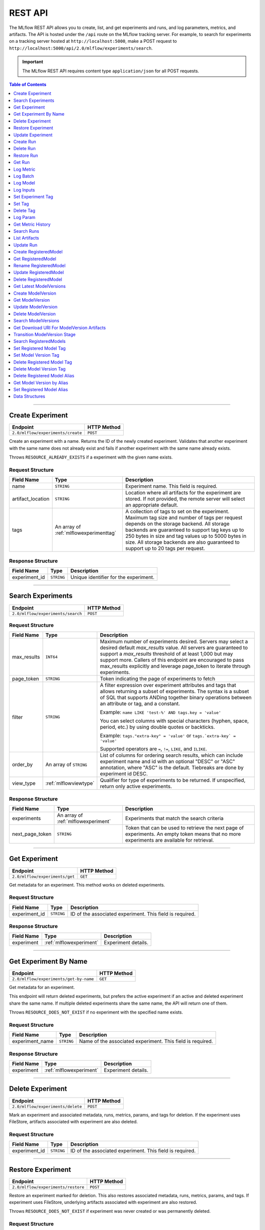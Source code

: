 
.. _rest-api:

========
REST API
========


The MLflow REST API allows you to create, list, and get experiments and runs, and log parameters, metrics, and artifacts.
The API is hosted under the ``/api`` route on the MLflow tracking server. For example, to search for
experiments on a tracking server hosted at ``http://localhost:5000``, make a POST request to
``http://localhost:5000/api/2.0/mlflow/experiments/search``.

.. important::
    The MLflow REST API requires content type ``application/json`` for all POST requests.

.. contents:: Table of Contents
    :local:
    :depth: 1

===========================


.. _mlflowMlflowServicecreateExperiment:

Create Experiment
=================


+-----------------------------------+-------------+
|             Endpoint              | HTTP Method |
+===================================+=============+
| ``2.0/mlflow/experiments/create`` | ``POST``    |
+-----------------------------------+-------------+

Create an experiment with a name. Returns the ID of the newly created experiment.
Validates that another experiment with the same name does not already exist and fails
if another experiment with the same name already exists.


Throws ``RESOURCE_ALREADY_EXISTS`` if a experiment with the given name exists.




.. _mlflowCreateExperiment:

Request Structure
-----------------






+-------------------+----------------------------------------+------------------------------------------------------------------------------------------------+
|    Field Name     |                  Type                  |                                          Description                                           |
+===================+========================================+================================================================================================+
| name              | ``STRING``                             | Experiment name.                                                                               |
|                   |                                        | This field is required.                                                                        |
|                   |                                        |                                                                                                |
+-------------------+----------------------------------------+------------------------------------------------------------------------------------------------+
| artifact_location | ``STRING``                             | Location where all artifacts for the experiment are stored.                                    |
|                   |                                        | If not provided, the remote server will select an appropriate default.                         |
+-------------------+----------------------------------------+------------------------------------------------------------------------------------------------+
| tags              | An array of :ref:`mlflowexperimenttag` | A collection of tags to set on the experiment. Maximum tag size and number of tags per request |
|                   |                                        | depends on the storage backend. All storage backends are guaranteed to support tag keys up     |
|                   |                                        | to 250 bytes in size and tag values up to 5000 bytes in size. All storage backends are also    |
|                   |                                        | guaranteed to support up to 20 tags per request.                                               |
+-------------------+----------------------------------------+------------------------------------------------------------------------------------------------+

.. _mlflowCreateExperimentResponse:

Response Structure
------------------






+---------------+------------+---------------------------------------+
|  Field Name   |    Type    |              Description              |
+===============+============+=======================================+
| experiment_id | ``STRING`` | Unique identifier for the experiment. |
+---------------+------------+---------------------------------------+

===========================



.. _mlflowMlflowServicesearchExperiments:

Search Experiments
==================


+-----------------------------------+-------------+
|             Endpoint              | HTTP Method |
+===================================+=============+
| ``2.0/mlflow/experiments/search`` | ``POST``    |
+-----------------------------------+-------------+






.. _mlflowSearchExperiments:

Request Structure
-----------------






+-------------+------------------------+--------------------------------------------------------------------------------------------+
| Field Name  |          Type          |                                        Description                                         |
+=============+========================+============================================================================================+
| max_results | ``INT64``              | Maximum number of experiments desired.                                                     |
|             |                        | Servers may select a desired default `max_results` value. All servers are                  |
|             |                        | guaranteed to support a `max_results` threshold of at least 1,000 but may                  |
|             |                        | support more. Callers of this endpoint are encouraged to pass max_results                  |
|             |                        | explicitly and leverage page_token to iterate through experiments.                         |
+-------------+------------------------+--------------------------------------------------------------------------------------------+
| page_token  | ``STRING``             | Token indicating the page of experiments to fetch                                          |
+-------------+------------------------+--------------------------------------------------------------------------------------------+
| filter      | ``STRING``             | A filter expression over experiment attributes and tags that allows returning a subset of  |
|             |                        | experiments. The syntax is a subset of SQL that supports ANDing together binary operations |
|             |                        | between an attribute or tag, and a constant.                                               |
|             |                        |                                                                                            |
|             |                        | Example: ``name LIKE 'test-%' AND tags.key = 'value'``                                     |
|             |                        |                                                                                            |
|             |                        | You can select columns with special characters (hyphen, space, period, etc.) by using      |
|             |                        | double quotes or backticks.                                                                |
|             |                        |                                                                                            |
|             |                        | Example: ``tags."extra-key" = 'value'`` or ``tags.`extra-key` = 'value'``                  |
|             |                        |                                                                                            |
|             |                        | Supported operators are ``=``, ``!=``, ``LIKE``, and ``ILIKE``.                            |
+-------------+------------------------+--------------------------------------------------------------------------------------------+
| order_by    | An array of ``STRING`` | List of columns for ordering search results, which can include experiment name and id      |
|             |                        | with an optional "DESC" or "ASC" annotation, where "ASC" is the default.                   |
|             |                        | Tiebreaks are done by experiment id DESC.                                                  |
+-------------+------------------------+--------------------------------------------------------------------------------------------+
| view_type   | :ref:`mlflowviewtype`  | Qualifier for type of experiments to be returned.                                          |
|             |                        | If unspecified, return only active experiments.                                            |
+-------------+------------------------+--------------------------------------------------------------------------------------------+

.. _mlflowSearchExperimentsResponse:

Response Structure
------------------






+-----------------+-------------------------------------+----------------------------------------------------------------------------+
|   Field Name    |                Type                 |                                Description                                 |
+=================+=====================================+============================================================================+
| experiments     | An array of :ref:`mlflowexperiment` | Experiments that match the search criteria                                 |
+-----------------+-------------------------------------+----------------------------------------------------------------------------+
| next_page_token | ``STRING``                          | Token that can be used to retrieve the next page of experiments.           |
|                 |                                     | An empty token means that no more experiments are available for retrieval. |
+-----------------+-------------------------------------+----------------------------------------------------------------------------+

===========================



.. _mlflowMlflowServicegetExperiment:

Get Experiment
==============


+--------------------------------+-------------+
|            Endpoint            | HTTP Method |
+================================+=============+
| ``2.0/mlflow/experiments/get`` | ``GET``     |
+--------------------------------+-------------+

Get metadata for an experiment. This method works on deleted experiments.




.. _mlflowGetExperiment:

Request Structure
-----------------






+---------------+------------+----------------------------------+
|  Field Name   |    Type    |           Description            |
+===============+============+==================================+
| experiment_id | ``STRING`` | ID of the associated experiment. |
|               |            | This field is required.          |
|               |            |                                  |
+---------------+------------+----------------------------------+

.. _mlflowGetExperimentResponse:

Response Structure
------------------






+------------+-------------------------+---------------------+
| Field Name |          Type           |     Description     |
+============+=========================+=====================+
| experiment | :ref:`mlflowexperiment` | Experiment details. |
+------------+-------------------------+---------------------+

===========================



.. _mlflowMlflowServicegetExperimentByName:

Get Experiment By Name
======================


+----------------------------------------+-------------+
|                Endpoint                | HTTP Method |
+========================================+=============+
| ``2.0/mlflow/experiments/get-by-name`` | ``GET``     |
+----------------------------------------+-------------+

Get metadata for an experiment.

This endpoint will return deleted experiments, but prefers the active experiment
if an active and deleted experiment share the same name. If multiple deleted
experiments share the same name, the API will return one of them.

Throws ``RESOURCE_DOES_NOT_EXIST`` if no experiment with the specified name exists.




.. _mlflowGetExperimentByName:

Request Structure
-----------------






+-----------------+------------+------------------------------------+
|   Field Name    |    Type    |            Description             |
+=================+============+====================================+
| experiment_name | ``STRING`` | Name of the associated experiment. |
|                 |            | This field is required.            |
|                 |            |                                    |
+-----------------+------------+------------------------------------+

.. _mlflowGetExperimentByNameResponse:

Response Structure
------------------






+------------+-------------------------+---------------------+
| Field Name |          Type           |     Description     |
+============+=========================+=====================+
| experiment | :ref:`mlflowexperiment` | Experiment details. |
+------------+-------------------------+---------------------+

===========================



.. _mlflowMlflowServicedeleteExperiment:

Delete Experiment
=================


+-----------------------------------+-------------+
|             Endpoint              | HTTP Method |
+===================================+=============+
| ``2.0/mlflow/experiments/delete`` | ``POST``    |
+-----------------------------------+-------------+

Mark an experiment and associated metadata, runs, metrics, params, and tags for deletion.
If the experiment uses FileStore, artifacts associated with experiment are also deleted.




.. _mlflowDeleteExperiment:

Request Structure
-----------------






+---------------+------------+----------------------------------+
|  Field Name   |    Type    |           Description            |
+===============+============+==================================+
| experiment_id | ``STRING`` | ID of the associated experiment. |
|               |            | This field is required.          |
|               |            |                                  |
+---------------+------------+----------------------------------+

===========================



.. _mlflowMlflowServicerestoreExperiment:

Restore Experiment
==================


+------------------------------------+-------------+
|              Endpoint              | HTTP Method |
+====================================+=============+
| ``2.0/mlflow/experiments/restore`` | ``POST``    |
+------------------------------------+-------------+

Restore an experiment marked for deletion. This also restores
associated metadata, runs, metrics, params, and tags. If experiment uses FileStore, underlying
artifacts associated with experiment are also restored.

Throws ``RESOURCE_DOES_NOT_EXIST`` if experiment was never created or was permanently deleted.




.. _mlflowRestoreExperiment:

Request Structure
-----------------






+---------------+------------+----------------------------------+
|  Field Name   |    Type    |           Description            |
+===============+============+==================================+
| experiment_id | ``STRING`` | ID of the associated experiment. |
|               |            | This field is required.          |
|               |            |                                  |
+---------------+------------+----------------------------------+

===========================



.. _mlflowMlflowServiceupdateExperiment:

Update Experiment
=================


+-----------------------------------+-------------+
|             Endpoint              | HTTP Method |
+===================================+=============+
| ``2.0/mlflow/experiments/update`` | ``POST``    |
+-----------------------------------+-------------+

Update experiment metadata.




.. _mlflowUpdateExperiment:

Request Structure
-----------------






+---------------+------------+---------------------------------------------------------------------------------------------+
|  Field Name   |    Type    |                                         Description                                         |
+===============+============+=============================================================================================+
| experiment_id | ``STRING`` | ID of the associated experiment.                                                            |
|               |            | This field is required.                                                                     |
|               |            |                                                                                             |
+---------------+------------+---------------------------------------------------------------------------------------------+
| new_name      | ``STRING`` | If provided, the experiment's name is changed to the new name. The new name must be unique. |
+---------------+------------+---------------------------------------------------------------------------------------------+

===========================



.. _mlflowMlflowServicecreateRun:

Create Run
==========


+----------------------------+-------------+
|          Endpoint          | HTTP Method |
+============================+=============+
| ``2.0/mlflow/runs/create`` | ``POST``    |
+----------------------------+-------------+

Create a new run within an experiment. A run is usually a single execution of a
machine learning or data ETL pipeline. MLflow uses runs to track :ref:`mlflowParam`,
:ref:`mlflowMetric`, and :ref:`mlflowRunTag` associated with a single execution.




.. _mlflowCreateRun:

Request Structure
-----------------






+---------------+---------------------------------+----------------------------------------------------------------------------+
|  Field Name   |              Type               |                                Description                                 |
+===============+=================================+============================================================================+
| experiment_id | ``STRING``                      | ID of the associated experiment.                                           |
+---------------+---------------------------------+----------------------------------------------------------------------------+
| user_id       | ``STRING``                      | ID of the user executing the run.                                          |
|               |                                 | This field is deprecated as of MLflow 1.0, and will be removed in a future |
|               |                                 | MLflow release. Use 'mlflow.user' tag instead.                             |
+---------------+---------------------------------+----------------------------------------------------------------------------+
| run_name      | ``STRING``                      | Name of the run.                                                           |
+---------------+---------------------------------+----------------------------------------------------------------------------+
| start_time    | ``INT64``                       | Unix timestamp in milliseconds of when the run started.                    |
+---------------+---------------------------------+----------------------------------------------------------------------------+
| tags          | An array of :ref:`mlflowruntag` | Additional metadata for run.                                               |
+---------------+---------------------------------+----------------------------------------------------------------------------+

.. _mlflowCreateRunResponse:

Response Structure
------------------






+------------+------------------+------------------------+
| Field Name |       Type       |      Description       |
+============+==================+========================+
| run        | :ref:`mlflowrun` | The newly created run. |
+------------+------------------+------------------------+

===========================



.. _mlflowMlflowServicedeleteRun:

Delete Run
==========


+----------------------------+-------------+
|          Endpoint          | HTTP Method |
+============================+=============+
| ``2.0/mlflow/runs/delete`` | ``POST``    |
+----------------------------+-------------+

Mark a run for deletion.




.. _mlflowDeleteRun:

Request Structure
-----------------






+------------+------------+--------------------------+
| Field Name |    Type    |       Description        |
+============+============+==========================+
| run_id     | ``STRING`` | ID of the run to delete. |
|            |            | This field is required.  |
|            |            |                          |
+------------+------------+--------------------------+

===========================



.. _mlflowMlflowServicerestoreRun:

Restore Run
===========


+-----------------------------+-------------+
|          Endpoint           | HTTP Method |
+=============================+=============+
| ``2.0/mlflow/runs/restore`` | ``POST``    |
+-----------------------------+-------------+

Restore a deleted run.




.. _mlflowRestoreRun:

Request Structure
-----------------






+------------+------------+---------------------------+
| Field Name |    Type    |        Description        |
+============+============+===========================+
| run_id     | ``STRING`` | ID of the run to restore. |
|            |            | This field is required.   |
|            |            |                           |
+------------+------------+---------------------------+

===========================



.. _mlflowMlflowServicegetRun:

Get Run
=======


+-------------------------+-------------+
|        Endpoint         | HTTP Method |
+=========================+=============+
| ``2.0/mlflow/runs/get`` | ``GET``     |
+-------------------------+-------------+

Get metadata, metrics, params, and tags for a run. In the case where multiple metrics
with the same key are logged for a run, return only the value with the latest timestamp.
If there are multiple values with the latest timestamp, return the maximum of these values.




.. _mlflowGetRun:

Request Structure
-----------------






+------------+------------+--------------------------------------------------------------------------+
| Field Name |    Type    |                               Description                                |
+============+============+==========================================================================+
| run_id     | ``STRING`` | ID of the run to fetch. Must be provided.                                |
+------------+------------+--------------------------------------------------------------------------+
| run_uuid   | ``STRING`` | [Deprecated, use run_id instead] ID of the run to fetch. This field will |
|            |            | be removed in a future MLflow version.                                   |
+------------+------------+--------------------------------------------------------------------------+

.. _mlflowGetRunResponse:

Response Structure
------------------






+------------+------------------+----------------------------------------------------------------------------+
| Field Name |       Type       |                                Description                                 |
+============+==================+============================================================================+
| run        | :ref:`mlflowrun` | Run metadata (name, start time, etc) and data (metrics, params, and tags). |
+------------+------------------+----------------------------------------------------------------------------+

===========================



.. _mlflowMlflowServicelogMetric:

Log Metric
==========


+--------------------------------+-------------+
|            Endpoint            | HTTP Method |
+================================+=============+
| ``2.0/mlflow/runs/log-metric`` | ``POST``    |
+--------------------------------+-------------+

Log a metric for a run. A metric is a key-value pair (string key, float value) with an
associated timestamp. Examples include the various metrics that represent ML model accuracy.
A metric can be logged multiple times.




.. _mlflowLogMetric:

Request Structure
-----------------






+------------+------------+-----------------------------------------------------------------------------------------------+
| Field Name |    Type    |                                          Description                                          |
+============+============+===============================================================================================+
| run_id     | ``STRING`` | ID of the run under which to log the metric. Must be provided.                                |
+------------+------------+-----------------------------------------------------------------------------------------------+
| run_uuid   | ``STRING`` | [Deprecated, use run_id instead] ID of the run under which to log the metric. This field will |
|            |            | be removed in a future MLflow version.                                                        |
+------------+------------+-----------------------------------------------------------------------------------------------+
| key        | ``STRING`` | Name of the metric.                                                                           |
|            |            | This field is required.                                                                       |
|            |            |                                                                                               |
+------------+------------+-----------------------------------------------------------------------------------------------+
| value      | ``DOUBLE`` | Double value of the metric being logged.                                                      |
|            |            | This field is required.                                                                       |
|            |            |                                                                                               |
+------------+------------+-----------------------------------------------------------------------------------------------+
| timestamp  | ``INT64``  | Unix timestamp in milliseconds at the time metric was logged.                                 |
|            |            | This field is required.                                                                       |
|            |            |                                                                                               |
+------------+------------+-----------------------------------------------------------------------------------------------+
| step       | ``INT64``  | Step at which to log the metric                                                               |
+------------+------------+-----------------------------------------------------------------------------------------------+

===========================



.. _mlflowMlflowServicelogBatch:

Log Batch
=========


+-------------------------------+-------------+
|           Endpoint            | HTTP Method |
+===============================+=============+
| ``2.0/mlflow/runs/log-batch`` | ``POST``    |
+-------------------------------+-------------+

Log a batch of metrics, params, and tags for a run.
If any data failed to be persisted, the server will respond with an error (non-200 status code).
In case of error (due to internal server error or an invalid request), partial data may
be written.

You can write metrics, params, and tags in interleaving fashion, but within a given entity
type are guaranteed to follow the order specified in the request body. That is, for an API
request like

.. code-block:: json

  {
     "run_id": "2a14ed5c6a87499199e0106c3501eab8",
     "metrics": [
       {"key": "mae", "value": 2.5, "timestamp": 1552550804},
       {"key": "rmse", "value": 2.7, "timestamp": 1552550804},
     ],
     "params": [
       {"key": "model_class", "value": "LogisticRegression"},
     ]
  }

the server is guaranteed to write metric "rmse" after "mae", though it may write param
"model_class" before both metrics, after "mae", or after both metrics.

The overwrite behavior for metrics, params, and tags is as follows:

- Metrics: metric values are never overwritten. Logging a metric (key, value, timestamp) appends to the set of values for the metric with the provided key.

- Tags: tag values can be overwritten by successive writes to the same tag key. That is, if multiple tag values with the same key are provided in the same API request, the last-provided tag value is written. Logging the same tag (key, value) is permitted - that is, logging a tag is idempotent.

- Params: once written, param values cannot be changed (attempting to overwrite a param value will result in an error). However, logging the same param (key, value) is permitted - that is, logging a param is idempotent.

Request Limits
--------------
A single JSON-serialized API request may be up to 1 MB in size and contain:

- No more than 1000 metrics, params, and tags in total
- Up to 1000 metrics
- Up to 100 params
- Up to 100 tags

For example, a valid request might contain 900 metrics, 50 params, and 50 tags, but logging
900 metrics, 50 params, and 51 tags is invalid. The following limits also apply
to metric, param, and tag keys and values:

- Metric, param, and tag keys can be up to 250 characters in length
- Param and tag values can be up to 250 characters in length




.. _mlflowLogBatch:

Request Structure
-----------------






+------------+---------------------------------+---------------------------------------------------------------------------------+
| Field Name |              Type               |                                   Description                                   |
+============+=================================+=================================================================================+
| run_id     | ``STRING``                      | ID of the run to log under                                                      |
+------------+---------------------------------+---------------------------------------------------------------------------------+
| metrics    | An array of :ref:`mlflowmetric` | Metrics to log. A single request can contain up to 1000 metrics, and up to 1000 |
|            |                                 | metrics, params, and tags in total.                                             |
+------------+---------------------------------+---------------------------------------------------------------------------------+
| params     | An array of :ref:`mlflowparam`  | Params to log. A single request can contain up to 100 params, and up to 1000    |
|            |                                 | metrics, params, and tags in total.                                             |
+------------+---------------------------------+---------------------------------------------------------------------------------+
| tags       | An array of :ref:`mlflowruntag` | Tags to log. A single request can contain up to 100 tags, and up to 1000        |
|            |                                 | metrics, params, and tags in total.                                             |
+------------+---------------------------------+---------------------------------------------------------------------------------+

===========================



.. _mlflowMlflowServicelogModel:

Log Model
=========


+-------------------------------+-------------+
|           Endpoint            | HTTP Method |
+===============================+=============+
| ``2.0/mlflow/runs/log-model`` | ``POST``    |
+-------------------------------+-------------+

.. note::
    Experimental: This API may change or be removed in a future release without warning.




.. _mlflowLogModel:

Request Structure
-----------------






+------------+------------+------------------------------+
| Field Name |    Type    |         Description          |
+============+============+==============================+
| run_id     | ``STRING`` | ID of the run to log under   |
+------------+------------+------------------------------+
| model_json | ``STRING`` | MLmodel file in json format. |
+------------+------------+------------------------------+

===========================



.. _mlflowMlflowServicelogInputs:

Log Inputs
==========


+--------------------------------+-------------+
|            Endpoint            | HTTP Method |
+================================+=============+
| ``2.0/mlflow/runs/log-inputs`` | ``POST``    |
+--------------------------------+-------------+

.. note::
    Experimental: This API may change or be removed in a future release without warning.




.. _mlflowLogInputs:

Request Structure
-----------------



.. note::
    Experimental: This API may change or be removed in a future release without warning.


+------------+---------------------------------------+----------------------------+
| Field Name |                 Type                  |        Description         |
+============+=======================================+============================+
| run_id     | ``STRING``                            | ID of the run to log under |
|            |                                       | This field is required.    |
|            |                                       |                            |
+------------+---------------------------------------+----------------------------+
| datasets   | An array of :ref:`mlflowdatasetinput` | Dataset inputs             |
+------------+---------------------------------------+----------------------------+

===========================



.. _mlflowMlflowServicesetExperimentTag:

Set Experiment Tag
==================


+-----------------------------------------------+-------------+
|                   Endpoint                    | HTTP Method |
+===============================================+=============+
| ``2.0/mlflow/experiments/set-experiment-tag`` | ``POST``    |
+-----------------------------------------------+-------------+

Set a tag on an experiment. Experiment tags are metadata that can be updated.




.. _mlflowSetExperimentTag:

Request Structure
-----------------






+---------------+------------+-------------------------------------------------------------------------------------+
|  Field Name   |    Type    |                                     Description                                     |
+===============+============+=====================================================================================+
| experiment_id | ``STRING`` | ID of the experiment under which to log the tag. Must be provided.                  |
|               |            | This field is required.                                                             |
|               |            |                                                                                     |
+---------------+------------+-------------------------------------------------------------------------------------+
| key           | ``STRING`` | Name of the tag. Maximum size depends on storage backend.                           |
|               |            | All storage backends are guaranteed to support key values up to 250 bytes in size.  |
|               |            | This field is required.                                                             |
|               |            |                                                                                     |
+---------------+------------+-------------------------------------------------------------------------------------+
| value         | ``STRING`` | String value of the tag being logged. Maximum size depends on storage backend.      |
|               |            | All storage backends are guaranteed to support key values up to 5000 bytes in size. |
|               |            | This field is required.                                                             |
|               |            |                                                                                     |
+---------------+------------+-------------------------------------------------------------------------------------+

===========================



.. _mlflowMlflowServicesetTag:

Set Tag
=======


+-----------------------------+-------------+
|          Endpoint           | HTTP Method |
+=============================+=============+
| ``2.0/mlflow/runs/set-tag`` | ``POST``    |
+-----------------------------+-------------+

Set a tag on a run. Tags are run metadata that can be updated during a run and after
a run completes.




.. _mlflowSetTag:

Request Structure
-----------------






+------------+------------+--------------------------------------------------------------------------------------------+
| Field Name |    Type    |                                        Description                                         |
+============+============+============================================================================================+
| run_id     | ``STRING`` | ID of the run under which to log the tag. Must be provided.                                |
+------------+------------+--------------------------------------------------------------------------------------------+
| run_uuid   | ``STRING`` | [Deprecated, use run_id instead] ID of the run under which to log the tag. This field will |
|            |            | be removed in a future MLflow version.                                                     |
+------------+------------+--------------------------------------------------------------------------------------------+
| key        | ``STRING`` | Name of the tag. Maximum size depends on storage backend.                                  |
|            |            | All storage backends are guaranteed to support key values up to 250 bytes in size.         |
|            |            | This field is required.                                                                    |
|            |            |                                                                                            |
+------------+------------+--------------------------------------------------------------------------------------------+
| value      | ``STRING`` | String value of the tag being logged. Maximum size depends on storage backend.             |
|            |            | All storage backends are guaranteed to support key values up to 5000 bytes in size.        |
|            |            | This field is required.                                                                    |
|            |            |                                                                                            |
+------------+------------+--------------------------------------------------------------------------------------------+

===========================



.. _mlflowMlflowServicedeleteTag:

Delete Tag
==========


+--------------------------------+-------------+
|            Endpoint            | HTTP Method |
+================================+=============+
| ``2.0/mlflow/runs/delete-tag`` | ``POST``    |
+--------------------------------+-------------+

Delete a tag on a run. Tags are run metadata that can be updated during a run and after
a run completes.




.. _mlflowDeleteTag:

Request Structure
-----------------






+------------+------------+----------------------------------------------------------------+
| Field Name |    Type    |                          Description                           |
+============+============+================================================================+
| run_id     | ``STRING`` | ID of the run that the tag was logged under. Must be provided. |
|            |            | This field is required.                                        |
|            |            |                                                                |
+------------+------------+----------------------------------------------------------------+
| key        | ``STRING`` | Name of the tag. Maximum size is 255 bytes. Must be provided.  |
|            |            | This field is required.                                        |
|            |            |                                                                |
+------------+------------+----------------------------------------------------------------+

===========================



.. _mlflowMlflowServicelogParam:

Log Param
=========


+-----------------------------------+-------------+
|             Endpoint              | HTTP Method |
+===================================+=============+
| ``2.0/mlflow/runs/log-parameter`` | ``POST``    |
+-----------------------------------+-------------+

Log a param used for a run. A param is a key-value pair (string key,
string value). Examples include hyperparameters used for ML model training and
constant dates and values used in an ETL pipeline. A param can be logged only once for a run.




.. _mlflowLogParam:

Request Structure
-----------------






+------------+------------+----------------------------------------------------------------------------------------------+
| Field Name |    Type    |                                         Description                                          |
+============+============+==============================================================================================+
| run_id     | ``STRING`` | ID of the run under which to log the param. Must be provided.                                |
+------------+------------+----------------------------------------------------------------------------------------------+
| run_uuid   | ``STRING`` | [Deprecated, use run_id instead] ID of the run under which to log the param. This field will |
|            |            | be removed in a future MLflow version.                                                       |
+------------+------------+----------------------------------------------------------------------------------------------+
| key        | ``STRING`` | Name of the param. Maximum size is 255 bytes.                                                |
|            |            | This field is required.                                                                      |
|            |            |                                                                                              |
+------------+------------+----------------------------------------------------------------------------------------------+
| value      | ``STRING`` | String value of the param being logged. Maximum size is 500 bytes.                           |
|            |            | This field is required.                                                                      |
|            |            |                                                                                              |
+------------+------------+----------------------------------------------------------------------------------------------+

===========================



.. _mlflowMlflowServicegetMetricHistory:

Get Metric History
==================


+------------------------------------+-------------+
|              Endpoint              | HTTP Method |
+====================================+=============+
| ``2.0/mlflow/metrics/get-history`` | ``GET``     |
+------------------------------------+-------------+

Get a list of all values for the specified metric for a given run.




.. _mlflowGetMetricHistory:

Request Structure
-----------------






+-------------+------------+------------------------------------------------------------------------------------------------+
| Field Name  |    Type    |                                          Description                                           |
+=============+============+================================================================================================+
| run_id      | ``STRING`` | ID of the run from which to fetch metric values. Must be provided.                             |
+-------------+------------+------------------------------------------------------------------------------------------------+
| run_uuid    | ``STRING`` | [Deprecated, use run_id instead] ID of the run from which to fetch metric values. This field   |
|             |            | will be removed in a future MLflow version.                                                    |
+-------------+------------+------------------------------------------------------------------------------------------------+
| metric_key  | ``STRING`` | Name of the metric.                                                                            |
|             |            | This field is required.                                                                        |
|             |            |                                                                                                |
+-------------+------------+------------------------------------------------------------------------------------------------+
| page_token  | ``STRING`` | Token indicating the page of metric history to fetch                                           |
+-------------+------------+------------------------------------------------------------------------------------------------+
| max_results | ``INT32``  | Maximum number of logged instances of a metric for a run to return per call.                   |
|             |            | Backend servers may restrict the value of `max_results` depending on performance requirements. |
|             |            | Requests that do not specify this value will behave as non-paginated queries where all         |
|             |            | metric history values for a given metric within a run are returned in a single response.       |
+-------------+------------+------------------------------------------------------------------------------------------------+

.. _mlflowGetMetricHistoryResponse:

Response Structure
------------------






+-----------------+---------------------------------+-------------------------------------------------------------------------------------+
|   Field Name    |              Type               |                                     Description                                     |
+=================+=================================+=====================================================================================+
| metrics         | An array of :ref:`mlflowmetric` | All logged values for this metric.                                                  |
+-----------------+---------------------------------+-------------------------------------------------------------------------------------+
| next_page_token | ``STRING``                      | Token that can be used to issue a query for the next page of metric history values. |
|                 |                                 | A missing token indicates that no additional metrics are available to fetch.        |
+-----------------+---------------------------------+-------------------------------------------------------------------------------------+

===========================



.. _mlflowMlflowServicesearchRuns:

Search Runs
===========


+----------------------------+-------------+
|          Endpoint          | HTTP Method |
+============================+=============+
| ``2.0/mlflow/runs/search`` | ``POST``    |
+----------------------------+-------------+

Search for runs that satisfy expressions. Search expressions can use :ref:`mlflowMetric` and
:ref:`mlflowParam` keys.




.. _mlflowSearchRuns:

Request Structure
-----------------






+----------------+------------------------+------------------------------------------------------------------------------------------------------+
|   Field Name   |          Type          |                                             Description                                              |
+================+========================+======================================================================================================+
| experiment_ids | An array of ``STRING`` | List of experiment IDs to search over.                                                               |
+----------------+------------------------+------------------------------------------------------------------------------------------------------+
| filter         | ``STRING``             | A filter expression over params, metrics, and tags, that allows returning a subset of                |
|                |                        | runs. The syntax is a subset of SQL that supports ANDing together binary operations                  |
|                |                        | between a param, metric, or tag and a constant.                                                      |
|                |                        |                                                                                                      |
|                |                        | Example: ``metrics.rmse < 1 and params.model_class = 'LogisticRegression'``                          |
|                |                        |                                                                                                      |
|                |                        | You can select columns with special characters (hyphen, space, period, etc.) by using double quotes: |
|                |                        | ``metrics."model class" = 'LinearRegression' and tags."user-name" = 'Tomas'``                        |
|                |                        |                                                                                                      |
|                |                        | Supported operators are ``=``, ``!=``, ``>``, ``>=``, ``<``, and ``<=``.                             |
+----------------+------------------------+------------------------------------------------------------------------------------------------------+
| run_view_type  | :ref:`mlflowviewtype`  | Whether to display only active, only deleted, or all runs.                                           |
|                |                        | Defaults to only active runs.                                                                        |
+----------------+------------------------+------------------------------------------------------------------------------------------------------+
| max_results    | ``INT32``              | Maximum number of runs desired. If unspecified, defaults to 1000.                                    |
|                |                        | All servers are guaranteed to support a `max_results` threshold of at least 50,000                   |
|                |                        | but may support more. Callers of this endpoint are encouraged to pass max_results                    |
|                |                        | explicitly and leverage page_token to iterate through experiments.                                   |
+----------------+------------------------+------------------------------------------------------------------------------------------------------+
| order_by       | An array of ``STRING`` | List of columns to be ordered by, including attributes, params, metrics, and tags with an            |
|                |                        | optional "DESC" or "ASC" annotation, where "ASC" is the default.                                     |
|                |                        | Example: ["params.input DESC", "metrics.alpha ASC", "metrics.rmse"]                                  |
|                |                        | Tiebreaks are done by start_time DESC followed by run_id for runs with the same start time           |
|                |                        | (and this is the default ordering criterion if order_by is not provided).                            |
+----------------+------------------------+------------------------------------------------------------------------------------------------------+
| page_token     | ``STRING``             |                                                                                                      |
+----------------+------------------------+------------------------------------------------------------------------------------------------------+

.. _mlflowSearchRunsResponse:

Response Structure
------------------






+-----------------+------------------------------+--------------------------------------+
|   Field Name    |             Type             |             Description              |
+=================+==============================+======================================+
| runs            | An array of :ref:`mlflowrun` | Runs that match the search criteria. |
+-----------------+------------------------------+--------------------------------------+
| next_page_token | ``STRING``                   |                                      |
+-----------------+------------------------------+--------------------------------------+

===========================



.. _mlflowMlflowServicelistArtifacts:

List Artifacts
==============


+-------------------------------+-------------+
|           Endpoint            | HTTP Method |
+===============================+=============+
| ``2.0/mlflow/artifacts/list`` | ``GET``     |
+-------------------------------+-------------+

List artifacts for a run. Takes an optional ``artifact_path`` prefix which if specified,
the response contains only artifacts with the specified prefix.




.. _mlflowListArtifacts:

Request Structure
-----------------






+------------+------------+-----------------------------------------------------------------------------------------+
| Field Name |    Type    |                                       Description                                       |
+============+============+=========================================================================================+
| run_id     | ``STRING`` | ID of the run whose artifacts to list. Must be provided.                                |
+------------+------------+-----------------------------------------------------------------------------------------+
| run_uuid   | ``STRING`` | [Deprecated, use run_id instead] ID of the run whose artifacts to list. This field will |
|            |            | be removed in a future MLflow version.                                                  |
+------------+------------+-----------------------------------------------------------------------------------------+
| path       | ``STRING`` | Filter artifacts matching this path (a relative path from the root artifact directory). |
+------------+------------+-----------------------------------------------------------------------------------------+
| page_token | ``STRING`` | Token indicating the page of artifact results to fetch                                  |
+------------+------------+-----------------------------------------------------------------------------------------+

.. _mlflowListArtifactsResponse:

Response Structure
------------------






+-----------------+-----------------------------------+----------------------------------------------------------------------+
|   Field Name    |               Type                |                             Description                              |
+=================+===================================+======================================================================+
| root_uri        | ``STRING``                        | Root artifact directory for the run.                                 |
+-----------------+-----------------------------------+----------------------------------------------------------------------+
| files           | An array of :ref:`mlflowfileinfo` | File location and metadata for artifacts.                            |
+-----------------+-----------------------------------+----------------------------------------------------------------------+
| next_page_token | ``STRING``                        | Token that can be used to retrieve the next page of artifact results |
+-----------------+-----------------------------------+----------------------------------------------------------------------+

===========================



.. _mlflowMlflowServiceupdateRun:

Update Run
==========


+----------------------------+-------------+
|          Endpoint          | HTTP Method |
+============================+=============+
| ``2.0/mlflow/runs/update`` | ``POST``    |
+----------------------------+-------------+

Update run metadata.




.. _mlflowUpdateRun:

Request Structure
-----------------






+------------+------------------------+----------------------------------------------------------------------------+
| Field Name |          Type          |                                Description                                 |
+============+========================+============================================================================+
| run_id     | ``STRING``             | ID of the run to update. Must be provided.                                 |
+------------+------------------------+----------------------------------------------------------------------------+
| run_uuid   | ``STRING``             | [Deprecated, use run_id instead] ID of the run to update.. This field will |
|            |                        | be removed in a future MLflow version.                                     |
+------------+------------------------+----------------------------------------------------------------------------+
| status     | :ref:`mlflowrunstatus` | Updated status of the run.                                                 |
+------------+------------------------+----------------------------------------------------------------------------+
| end_time   | ``INT64``              | Unix timestamp in milliseconds of when the run ended.                      |
+------------+------------------------+----------------------------------------------------------------------------+
| run_name   | ``STRING``             | Updated name of the run.                                                   |
+------------+------------------------+----------------------------------------------------------------------------+

.. _mlflowUpdateRunResponse:

Response Structure
------------------






+------------+----------------------+------------------------------+
| Field Name |         Type         |         Description          |
+============+======================+==============================+
| run_info   | :ref:`mlflowruninfo` | Updated metadata of the run. |
+------------+----------------------+------------------------------+

===========================



.. _mlflowModelRegistryServicecreateRegisteredModel:

Create RegisteredModel
======================


+-----------------------------------------+-------------+
|                Endpoint                 | HTTP Method |
+=========================================+=============+
| ``2.0/mlflow/registered-models/create`` | ``POST``    |
+-----------------------------------------+-------------+

Throws ``RESOURCE_ALREADY_EXISTS`` if a registered model with the given name exists.




.. _mlflowCreateRegisteredModel:

Request Structure
-----------------






+-------------+---------------------------------------------+--------------------------------------------+
| Field Name  |                    Type                     |                Description                 |
+=============+=============================================+============================================+
| name        | ``STRING``                                  | Register models under this name            |
|             |                                             | This field is required.                    |
|             |                                             |                                            |
+-------------+---------------------------------------------+--------------------------------------------+
| tags        | An array of :ref:`mlflowregisteredmodeltag` | Additional metadata for registered model.  |
+-------------+---------------------------------------------+--------------------------------------------+
| description | ``STRING``                                  | Optional description for registered model. |
+-------------+---------------------------------------------+--------------------------------------------+

.. _mlflowCreateRegisteredModelResponse:

Response Structure
------------------






+------------------+------------------------------+-------------+
|    Field Name    |             Type             | Description |
+==================+==============================+=============+
| registered_model | :ref:`mlflowregisteredmodel` |             |
+------------------+------------------------------+-------------+

===========================



.. _mlflowModelRegistryServicegetRegisteredModel:

Get RegisteredModel
===================


+--------------------------------------+-------------+
|               Endpoint               | HTTP Method |
+======================================+=============+
| ``2.0/mlflow/registered-models/get`` | ``GET``     |
+--------------------------------------+-------------+






.. _mlflowGetRegisteredModel:

Request Structure
-----------------






+------------+------------+------------------------------------------+
| Field Name |    Type    |               Description                |
+============+============+==========================================+
| name       | ``STRING`` | Registered model unique name identifier. |
|            |            | This field is required.                  |
|            |            |                                          |
+------------+------------+------------------------------------------+

.. _mlflowGetRegisteredModelResponse:

Response Structure
------------------






+------------------+------------------------------+-------------+
|    Field Name    |             Type             | Description |
+==================+==============================+=============+
| registered_model | :ref:`mlflowregisteredmodel` |             |
+------------------+------------------------------+-------------+

===========================



.. _mlflowModelRegistryServicerenameRegisteredModel:

Rename RegisteredModel
======================


+-----------------------------------------+-------------+
|                Endpoint                 | HTTP Method |
+=========================================+=============+
| ``2.0/mlflow/registered-models/rename`` | ``POST``    |
+-----------------------------------------+-------------+






.. _mlflowRenameRegisteredModel:

Request Structure
-----------------






+------------+------------+--------------------------------------------------------------+
| Field Name |    Type    |                         Description                          |
+============+============+==============================================================+
| name       | ``STRING`` | Registered model unique name identifier.                     |
|            |            | This field is required.                                      |
|            |            |                                                              |
+------------+------------+--------------------------------------------------------------+
| new_name   | ``STRING`` | If provided, updates the name for this ``registered_model``. |
+------------+------------+--------------------------------------------------------------+

.. _mlflowRenameRegisteredModelResponse:

Response Structure
------------------






+------------------+------------------------------+-------------+
|    Field Name    |             Type             | Description |
+==================+==============================+=============+
| registered_model | :ref:`mlflowregisteredmodel` |             |
+------------------+------------------------------+-------------+

===========================



.. _mlflowModelRegistryServiceupdateRegisteredModel:

Update RegisteredModel
======================


+-----------------------------------------+-------------+
|                Endpoint                 | HTTP Method |
+=========================================+=============+
| ``2.0/mlflow/registered-models/update`` | ``PATCH``   |
+-----------------------------------------+-------------+






.. _mlflowUpdateRegisteredModel:

Request Structure
-----------------






+-------------+------------+---------------------------------------------------------------------+
| Field Name  |    Type    |                             Description                             |
+=============+============+=====================================================================+
| name        | ``STRING`` | Registered model unique name identifier.                            |
|             |            | This field is required.                                             |
|             |            |                                                                     |
+-------------+------------+---------------------------------------------------------------------+
| description | ``STRING`` | If provided, updates the description for this ``registered_model``. |
+-------------+------------+---------------------------------------------------------------------+

.. _mlflowUpdateRegisteredModelResponse:

Response Structure
------------------






+------------------+------------------------------+-------------+
|    Field Name    |             Type             | Description |
+==================+==============================+=============+
| registered_model | :ref:`mlflowregisteredmodel` |             |
+------------------+------------------------------+-------------+

===========================



.. _mlflowModelRegistryServicedeleteRegisteredModel:

Delete RegisteredModel
======================


+-----------------------------------------+-------------+
|                Endpoint                 | HTTP Method |
+=========================================+=============+
| ``2.0/mlflow/registered-models/delete`` | ``DELETE``  |
+-----------------------------------------+-------------+






.. _mlflowDeleteRegisteredModel:

Request Structure
-----------------






+------------+------------+------------------------------------------+
| Field Name |    Type    |               Description                |
+============+============+==========================================+
| name       | ``STRING`` | Registered model unique name identifier. |
|            |            | This field is required.                  |
|            |            |                                          |
+------------+------------+------------------------------------------+

===========================



.. _mlflowModelRegistryServicegetLatestVersions:

Get Latest ModelVersions
========================

.. warning:: Model Stages are deprecated and will be removed in a future major release. To learn more about this deprecation, see our `migration guide <../../model-registry#migrating-from-stages>`_.

+------------------------------------------------------+-------------+
|                       Endpoint                       | HTTP Method |
+======================================================+=============+
| ``2.0/mlflow/registered-models/get-latest-versions`` | ``GET``     |
+------------------------------------------------------+-------------+






.. _mlflowGetLatestVersions:

Request Structure
-----------------






+------------+------------------------+------------------------------------------+
| Field Name |          Type          |               Description                |
+============+========================+==========================================+
| name       | ``STRING``             | Registered model unique name identifier. |
|            |                        | This field is required.                  |
|            |                        |                                          |
+------------+------------------------+------------------------------------------+
| stages     | An array of ``STRING`` | List of stages.                          |
+------------+------------------------+------------------------------------------+

.. _mlflowGetLatestVersionsResponse:

Response Structure
------------------






+----------------+---------------------------------------+--------------------------------------------------------------------------------------------------+
|   Field Name   |                 Type                  |                                           Description                                            |
+================+=======================================+==================================================================================================+
| model_versions | An array of :ref:`mlflowmodelversion` | Latest version models for each requests stage. Only return models with current ``READY`` status. |
|                |                                       | If no ``stages`` provided, returns the latest version for each stage, including ``"None"``.      |
+----------------+---------------------------------------+--------------------------------------------------------------------------------------------------+

===========================



.. _mlflowModelRegistryServicecreateModelVersion:

Create ModelVersion
===================


+--------------------------------------+-------------+
|               Endpoint               | HTTP Method |
+======================================+=============+
| ``2.0/mlflow/model-versions/create`` | ``POST``    |
+--------------------------------------+-------------+






.. _mlflowCreateModelVersion:

Request Structure
-----------------






+-------------+------------------------------------------+----------------------------------------------------------------------------------------+
| Field Name  |                   Type                   |                                      Description                                       |
+=============+==========================================+========================================================================================+
| name        | ``STRING``                               | Register model under this name                                                         |
|             |                                          | This field is required.                                                                |
|             |                                          |                                                                                        |
+-------------+------------------------------------------+----------------------------------------------------------------------------------------+
| source      | ``STRING``                               | URI indicating the location of the model artifacts.                                    |
|             |                                          | This field is required.                                                                |
|             |                                          |                                                                                        |
+-------------+------------------------------------------+----------------------------------------------------------------------------------------+
| run_id      | ``STRING``                               | MLflow run ID for correlation, if ``source`` was generated by an experiment run in     |
|             |                                          | MLflow tracking server                                                                 |
+-------------+------------------------------------------+----------------------------------------------------------------------------------------+
| tags        | An array of :ref:`mlflowmodelversiontag` | Additional metadata for model version.                                                 |
+-------------+------------------------------------------+----------------------------------------------------------------------------------------+
| run_link    | ``STRING``                               | MLflow run link - this is the exact link of the run that generated this model version, |
|             |                                          | potentially hosted at another instance of MLflow.                                      |
+-------------+------------------------------------------+----------------------------------------------------------------------------------------+
| description | ``STRING``                               | Optional description for model version.                                                |
+-------------+------------------------------------------+----------------------------------------------------------------------------------------+

.. _mlflowCreateModelVersionResponse:

Response Structure
------------------






+---------------+---------------------------+-----------------------------------------------------------------+
|  Field Name   |           Type            |                           Description                           |
+===============+===========================+=================================================================+
| model_version | :ref:`mlflowmodelversion` | Return new version number generated for this model in registry. |
+---------------+---------------------------+-----------------------------------------------------------------+

===========================



.. _mlflowModelRegistryServicegetModelVersion:

Get ModelVersion
================


+-----------------------------------+-------------+
|             Endpoint              | HTTP Method |
+===================================+=============+
| ``2.0/mlflow/model-versions/get`` | ``GET``     |
+-----------------------------------+-------------+






.. _mlflowGetModelVersion:

Request Structure
-----------------






+------------+------------+------------------------------+
| Field Name |    Type    |         Description          |
+============+============+==============================+
| name       | ``STRING`` | Name of the registered model |
|            |            | This field is required.      |
|            |            |                              |
+------------+------------+------------------------------+
| version    | ``STRING`` | Model version number         |
|            |            | This field is required.      |
|            |            |                              |
+------------+------------+------------------------------+

.. _mlflowGetModelVersionResponse:

Response Structure
------------------






+---------------+---------------------------+-------------+
|  Field Name   |           Type            | Description |
+===============+===========================+=============+
| model_version | :ref:`mlflowmodelversion` |             |
+---------------+---------------------------+-------------+

===========================



.. _mlflowModelRegistryServiceupdateModelVersion:

Update ModelVersion
===================


+--------------------------------------+-------------+
|               Endpoint               | HTTP Method |
+======================================+=============+
| ``2.0/mlflow/model-versions/update`` | ``PATCH``   |
+--------------------------------------+-------------+






.. _mlflowUpdateModelVersion:

Request Structure
-----------------






+-------------+------------+---------------------------------------------------------------------+
| Field Name  |    Type    |                             Description                             |
+=============+============+=====================================================================+
| name        | ``STRING`` | Name of the registered model                                        |
|             |            | This field is required.                                             |
|             |            |                                                                     |
+-------------+------------+---------------------------------------------------------------------+
| version     | ``STRING`` | Model version number                                                |
|             |            | This field is required.                                             |
|             |            |                                                                     |
+-------------+------------+---------------------------------------------------------------------+
| description | ``STRING`` | If provided, updates the description for this ``registered_model``. |
+-------------+------------+---------------------------------------------------------------------+

.. _mlflowUpdateModelVersionResponse:

Response Structure
------------------






+---------------+---------------------------+-----------------------------------------------------------------+
|  Field Name   |           Type            |                           Description                           |
+===============+===========================+=================================================================+
| model_version | :ref:`mlflowmodelversion` | Return new version number generated for this model in registry. |
+---------------+---------------------------+-----------------------------------------------------------------+

===========================



.. _mlflowModelRegistryServicedeleteModelVersion:

Delete ModelVersion
===================


+--------------------------------------+-------------+
|               Endpoint               | HTTP Method |
+======================================+=============+
| ``2.0/mlflow/model-versions/delete`` | ``DELETE``  |
+--------------------------------------+-------------+






.. _mlflowDeleteModelVersion:

Request Structure
-----------------






+------------+------------+------------------------------+
| Field Name |    Type    |         Description          |
+============+============+==============================+
| name       | ``STRING`` | Name of the registered model |
|            |            | This field is required.      |
|            |            |                              |
+------------+------------+------------------------------+
| version    | ``STRING`` | Model version number         |
|            |            | This field is required.      |
|            |            |                              |
+------------+------------+------------------------------+

===========================



.. _mlflowModelRegistryServicesearchModelVersions:

Search ModelVersions
====================


+--------------------------------------+-------------+
|               Endpoint               | HTTP Method |
+======================================+=============+
| ``2.0/mlflow/model-versions/search`` | ``GET``     |
+--------------------------------------+-------------+






.. _mlflowSearchModelVersions:

Request Structure
-----------------






+-------------+------------------------+----------------------------------------------------------------------------------------------+
| Field Name  |          Type          |                                         Description                                          |
+=============+========================+==============================================================================================+
| filter      | ``STRING``             | String filter condition, like "name='my-model-name'". Must be a single boolean condition,    |
|             |                        | with string values wrapped in single quotes.                                                 |
+-------------+------------------------+----------------------------------------------------------------------------------------------+
| max_results | ``INT64``              | Maximum number of models desired. Max threshold is 200K. Backends may choose a lower default |
|             |                        | value and maximum threshold.                                                                 |
+-------------+------------------------+----------------------------------------------------------------------------------------------+
| order_by    | An array of ``STRING`` | List of columns to be ordered by including model name, version, stage with an                |
|             |                        | optional "DESC" or "ASC" annotation, where "ASC" is the default.                             |
|             |                        | Tiebreaks are done by latest stage transition timestamp, followed by name ASC, followed by   |
|             |                        | version DESC.                                                                                |
+-------------+------------------------+----------------------------------------------------------------------------------------------+
| page_token  | ``STRING``             | Pagination token to go to next page based on previous search query.                          |
+-------------+------------------------+----------------------------------------------------------------------------------------------+

.. _mlflowSearchModelVersionsResponse:

Response Structure
------------------






+-----------------+---------------------------------------+----------------------------------------------------------------------------+
|   Field Name    |                 Type                  |                                Description                                 |
+=================+=======================================+============================================================================+
| model_versions  | An array of :ref:`mlflowmodelversion` | Models that match the search criteria                                      |
+-----------------+---------------------------------------+----------------------------------------------------------------------------+
| next_page_token | ``STRING``                            | Pagination token to request next page of models for the same search query. |
+-----------------+---------------------------------------+----------------------------------------------------------------------------+

===========================



.. _mlflowModelRegistryServicegetModelVersionDownloadUri:

Get Download URI For ModelVersion Artifacts
===========================================


+------------------------------------------------+-------------+
|                    Endpoint                    | HTTP Method |
+================================================+=============+
| ``2.0/mlflow/model-versions/get-download-uri`` | ``GET``     |
+------------------------------------------------+-------------+






.. _mlflowGetModelVersionDownloadUri:

Request Structure
-----------------






+------------+------------+------------------------------+
| Field Name |    Type    |         Description          |
+============+============+==============================+
| name       | ``STRING`` | Name of the registered model |
|            |            | This field is required.      |
|            |            |                              |
+------------+------------+------------------------------+
| version    | ``STRING`` | Model version number         |
|            |            | This field is required.      |
|            |            |                              |
+------------+------------+------------------------------+

.. _mlflowGetModelVersionDownloadUriResponse:

Response Structure
------------------






+--------------+------------+-------------------------------------------------------------------------+
|  Field Name  |    Type    |                               Description                               |
+==============+============+=========================================================================+
| artifact_uri | ``STRING`` | URI corresponding to where artifacts for this model version are stored. |
+--------------+------------+-------------------------------------------------------------------------+

===========================



.. _mlflowModelRegistryServicetransitionModelVersionStage:

Transition ModelVersion Stage
=============================

.. warning:: Model Stages are deprecated and will be removed in a future major release. To learn more about this deprecation, see our `migration guide <../../model-registry#migrating-from-stages>`_.

+------------------------------------------------+-------------+
|                    Endpoint                    | HTTP Method |
+================================================+=============+
| ``2.0/mlflow/model-versions/transition-stage`` | ``POST``    |
+------------------------------------------------+-------------+






.. _mlflowTransitionModelVersionStage:

Request Structure
-----------------






+---------------------------+------------+-------------------------------------------------------------------------------------------+
|        Field Name         |    Type    |                                        Description                                        |
+===========================+============+===========================================================================================+
| name                      | ``STRING`` | Name of the registered model                                                              |
|                           |            | This field is required.                                                                   |
|                           |            |                                                                                           |
+---------------------------+------------+-------------------------------------------------------------------------------------------+
| version                   | ``STRING`` | Model version number                                                                      |
|                           |            | This field is required.                                                                   |
|                           |            |                                                                                           |
+---------------------------+------------+-------------------------------------------------------------------------------------------+
| stage                     | ``STRING`` | Transition `model_version` to new stage.                                                  |
|                           |            | This field is required.                                                                   |
|                           |            |                                                                                           |
+---------------------------+------------+-------------------------------------------------------------------------------------------+
| archive_existing_versions | ``BOOL``   | When transitioning a model version to a particular stage, this flag dictates whether all  |
|                           |            | existing model versions in that stage should be atomically moved to the "archived" stage. |
|                           |            | This ensures that at-most-one model version exists in the target stage.                   |
|                           |            | This field is *required* when transitioning a model versions's stage                      |
|                           |            | This field is required.                                                                   |
|                           |            |                                                                                           |
+---------------------------+------------+-------------------------------------------------------------------------------------------+

.. _mlflowTransitionModelVersionStageResponse:

Response Structure
------------------






+---------------+---------------------------+-----------------------+
|  Field Name   |           Type            |      Description      |
+===============+===========================+=======================+
| model_version | :ref:`mlflowmodelversion` | Updated model version |
+---------------+---------------------------+-----------------------+

===========================



.. _mlflowModelRegistryServicesearchRegisteredModels:

Search RegisteredModels
=======================


+-----------------------------------------+-------------+
|                Endpoint                 | HTTP Method |
+=========================================+=============+
| ``2.0/mlflow/registered-models/search`` | ``GET``     |
+-----------------------------------------+-------------+






.. _mlflowSearchRegisteredModels:

Request Structure
-----------------






+-------------+------------------------+--------------------------------------------------------------------------------------------+
| Field Name  |          Type          |                                        Description                                         |
+=============+========================+============================================================================================+
| filter      | ``STRING``             | String filter condition, like "name LIKE 'my-model-name'".                                 |
|             |                        | Interpreted in the backend automatically as "name LIKE '%my-model-name%'".                 |
|             |                        | Single boolean condition, with string values wrapped in single quotes.                     |
+-------------+------------------------+--------------------------------------------------------------------------------------------+
| max_results | ``INT64``              | Maximum number of models desired. Default is 100. Max threshold is 1000.                   |
+-------------+------------------------+--------------------------------------------------------------------------------------------+
| order_by    | An array of ``STRING`` | List of columns for ordering search results, which can include model name and last updated |
|             |                        | timestamp with an optional "DESC" or "ASC" annotation, where "ASC" is the default.         |
|             |                        | Tiebreaks are done by model name ASC.                                                      |
+-------------+------------------------+--------------------------------------------------------------------------------------------+
| page_token  | ``STRING``             | Pagination token to go to the next page based on a previous search query.                  |
+-------------+------------------------+--------------------------------------------------------------------------------------------+

.. _mlflowSearchRegisteredModelsResponse:

Response Structure
------------------






+-------------------+------------------------------------------+------------------------------------------------------+
|    Field Name     |                   Type                   |                     Description                      |
+===================+==========================================+======================================================+
| registered_models | An array of :ref:`mlflowregisteredmodel` | Registered Models that match the search criteria.    |
+-------------------+------------------------------------------+------------------------------------------------------+
| next_page_token   | ``STRING``                               | Pagination token to request the next page of models. |
+-------------------+------------------------------------------+------------------------------------------------------+

===========================



.. _mlflowModelRegistryServicesetRegisteredModelTag:

Set Registered Model Tag
========================


+------------------------------------------+-------------+
|                 Endpoint                 | HTTP Method |
+==========================================+=============+
| ``2.0/mlflow/registered-models/set-tag`` | ``POST``    |
+------------------------------------------+-------------+






.. _mlflowSetRegisteredModelTag:

Request Structure
-----------------






+------------+------------+----------------------------------------------------------------------------------------------------------+
| Field Name |    Type    |                                               Description                                                |
+============+============+==========================================================================================================+
| name       | ``STRING`` | Unique name of the model.                                                                                |
|            |            | This field is required.                                                                                  |
|            |            |                                                                                                          |
+------------+------------+----------------------------------------------------------------------------------------------------------+
| key        | ``STRING`` | Name of the tag. Maximum size depends on storage backend.                                                |
|            |            | If a tag with this name already exists, its preexisting value will be replaced by the specified `value`. |
|            |            | All storage backends are guaranteed to support key values up to 250 bytes in size.                       |
|            |            | This field is required.                                                                                  |
|            |            |                                                                                                          |
+------------+------------+----------------------------------------------------------------------------------------------------------+
| value      | ``STRING`` | String value of the tag being logged. Maximum size depends on storage backend.                           |
|            |            | This field is required.                                                                                  |
|            |            |                                                                                                          |
+------------+------------+----------------------------------------------------------------------------------------------------------+

===========================



.. _mlflowModelRegistryServicesetModelVersionTag:

Set Model Version Tag
=====================


+---------------------------------------+-------------+
|               Endpoint                | HTTP Method |
+=======================================+=============+
| ``2.0/mlflow/model-versions/set-tag`` | ``POST``    |
+---------------------------------------+-------------+






.. _mlflowSetModelVersionTag:

Request Structure
-----------------






+------------+------------+----------------------------------------------------------------------------------------------------------+
| Field Name |    Type    |                                               Description                                                |
+============+============+==========================================================================================================+
| name       | ``STRING`` | Unique name of the model.                                                                                |
|            |            | This field is required.                                                                                  |
|            |            |                                                                                                          |
+------------+------------+----------------------------------------------------------------------------------------------------------+
| version    | ``STRING`` | Model version number.                                                                                    |
|            |            | This field is required.                                                                                  |
|            |            |                                                                                                          |
+------------+------------+----------------------------------------------------------------------------------------------------------+
| key        | ``STRING`` | Name of the tag. Maximum size depends on storage backend.                                                |
|            |            | If a tag with this name already exists, its preexisting value will be replaced by the specified `value`. |
|            |            | All storage backends are guaranteed to support key values up to 250 bytes in size.                       |
|            |            | This field is required.                                                                                  |
|            |            |                                                                                                          |
+------------+------------+----------------------------------------------------------------------------------------------------------+
| value      | ``STRING`` | String value of the tag being logged. Maximum size depends on storage backend.                           |
|            |            | This field is required.                                                                                  |
|            |            |                                                                                                          |
+------------+------------+----------------------------------------------------------------------------------------------------------+

===========================



.. _mlflowModelRegistryServicedeleteRegisteredModelTag:

Delete Registered Model Tag
===========================


+---------------------------------------------+-------------+
|                  Endpoint                   | HTTP Method |
+=============================================+=============+
| ``2.0/mlflow/registered-models/delete-tag`` | ``DELETE``  |
+---------------------------------------------+-------------+






.. _mlflowDeleteRegisteredModelTag:

Request Structure
-----------------






+------------+------------+-------------------------------------------------------------------------------------------------------------------+
| Field Name |    Type    |                                                    Description                                                    |
+============+============+===================================================================================================================+
| name       | ``STRING`` | Name of the registered model that the tag was logged under.                                                       |
|            |            | This field is required.                                                                                           |
|            |            |                                                                                                                   |
+------------+------------+-------------------------------------------------------------------------------------------------------------------+
| key        | ``STRING`` | Name of the tag. The name must be an exact match; wild-card deletion is not supported. Maximum size is 250 bytes. |
|            |            | This field is required.                                                                                           |
|            |            |                                                                                                                   |
+------------+------------+-------------------------------------------------------------------------------------------------------------------+

===========================



.. _mlflowModelRegistryServicedeleteModelVersionTag:

Delete Model Version Tag
========================


+------------------------------------------+-------------+
|                 Endpoint                 | HTTP Method |
+==========================================+=============+
| ``2.0/mlflow/model-versions/delete-tag`` | ``DELETE``  |
+------------------------------------------+-------------+






.. _mlflowDeleteModelVersionTag:

Request Structure
-----------------






+------------+------------+-------------------------------------------------------------------------------------------------------------------+
| Field Name |    Type    |                                                    Description                                                    |
+============+============+===================================================================================================================+
| name       | ``STRING`` | Name of the registered model that the tag was logged under.                                                       |
|            |            | This field is required.                                                                                           |
|            |            |                                                                                                                   |
+------------+------------+-------------------------------------------------------------------------------------------------------------------+
| version    | ``STRING`` | Model version number that the tag was logged under.                                                               |
|            |            | This field is required.                                                                                           |
|            |            |                                                                                                                   |
+------------+------------+-------------------------------------------------------------------------------------------------------------------+
| key        | ``STRING`` | Name of the tag. The name must be an exact match; wild-card deletion is not supported. Maximum size is 250 bytes. |
|            |            | This field is required.                                                                                           |
|            |            |                                                                                                                   |
+------------+------------+-------------------------------------------------------------------------------------------------------------------+

===========================



.. _mlflowModelRegistryServicedeleteRegisteredModelAlias:

Delete Registered Model Alias
=============================


+----------------------------------------+-------------+
|                Endpoint                | HTTP Method |
+========================================+=============+
| ``2.0/mlflow/registered-models/alias`` | ``DELETE``  |
+----------------------------------------+-------------+






.. _mlflowDeleteRegisteredModelAlias:

Request Structure
-----------------






+------------+------------+---------------------------------------------------------------------------------------------------------------------+
| Field Name |    Type    |                                                     Description                                                     |
+============+============+=====================================================================================================================+
| name       | ``STRING`` | Name of the registered model.                                                                                       |
|            |            | This field is required.                                                                                             |
|            |            |                                                                                                                     |
+------------+------------+---------------------------------------------------------------------------------------------------------------------+
| alias      | ``STRING`` | Name of the alias. The name must be an exact match; wild-card deletion is not supported. Maximum size is 256 bytes. |
|            |            | This field is required.                                                                                             |
|            |            |                                                                                                                     |
+------------+------------+---------------------------------------------------------------------------------------------------------------------+

===========================



.. _mlflowModelRegistryServicegetModelVersionByAlias:

Get Model Version by Alias
==========================


+----------------------------------------+-------------+
|                Endpoint                | HTTP Method |
+========================================+=============+
| ``2.0/mlflow/registered-models/alias`` | ``GET``     |
+----------------------------------------+-------------+






.. _mlflowGetModelVersionByAlias:

Request Structure
-----------------






+------------+------------+-----------------------------------------------+
| Field Name |    Type    |                  Description                  |
+============+============+===============================================+
| name       | ``STRING`` | Name of the registered model.                 |
|            |            | This field is required.                       |
|            |            |                                               |
+------------+------------+-----------------------------------------------+
| alias      | ``STRING`` | Name of the alias. Maximum size is 256 bytes. |
|            |            | This field is required.                       |
|            |            |                                               |
+------------+------------+-----------------------------------------------+

.. _mlflowGetModelVersionByAliasResponse:

Response Structure
------------------






+---------------+---------------------------+-------------+
|  Field Name   |           Type            | Description |
+===============+===========================+=============+
| model_version | :ref:`mlflowmodelversion` |             |
+---------------+---------------------------+-------------+

===========================



.. _mlflowModelRegistryServicesetRegisteredModelAlias:

Set Registered Model Alias
==========================


+----------------------------------------+-------------+
|                Endpoint                | HTTP Method |
+========================================+=============+
| ``2.0/mlflow/registered-models/alias`` | ``POST``    |
+----------------------------------------+-------------+






.. _mlflowSetRegisteredModelAlias:

Request Structure
-----------------






+------------+------------+---------------------------------------------------------------------------------------------------------------+
| Field Name |    Type    |                                                  Description                                                  |
+============+============+===============================================================================================================+
| name       | ``STRING`` | Name of the registered model.                                                                                 |
|            |            | This field is required.                                                                                       |
|            |            |                                                                                                               |
+------------+------------+---------------------------------------------------------------------------------------------------------------+
| alias      | ``STRING`` | Name of the alias. Maximum size depends on storage backend.                                                   |
|            |            | If an alias with this name already exists, its preexisting value will be replaced by the specified `version`. |
|            |            | All storage backends are guaranteed to support alias name values up to 256 bytes in size.                     |
|            |            | This field is required.                                                                                       |
|            |            |                                                                                                               |
+------------+------------+---------------------------------------------------------------------------------------------------------------+
| version    | ``STRING`` | Model version number.                                                                                         |
|            |            | This field is required.                                                                                       |
|            |            |                                                                                                               |
+------------+------------+---------------------------------------------------------------------------------------------------------------+

.. _RESTadd:

Data Structures
===============



.. _mlflowDataset:

Dataset
-------



.. note::
    Experimental: This API may change or be removed in a future release without warning.

Dataset. Represents a reference to data used for training, testing, or evaluation during
the model development process.


+-------------+------------+----------------------------------------------------------------------------------------------+
| Field Name  |    Type    |                                         Description                                          |
+=============+============+==============================================================================================+
| name        | ``STRING`` | The name of the dataset. E.g. ?my.uc.table@2? ?nyc-taxi-dataset?, ?fantastic-elk-3?          |
|             |            | This field is required.                                                                      |
|             |            |                                                                                              |
+-------------+------------+----------------------------------------------------------------------------------------------+
| digest      | ``STRING`` | Dataset digest, e.g. an md5 hash of the dataset that uniquely identifies it                  |
|             |            | within datasets of the same name.                                                            |
|             |            | This field is required.                                                                      |
|             |            |                                                                                              |
+-------------+------------+----------------------------------------------------------------------------------------------+
| source_type | ``STRING`` | Source information for the dataset. Note that the source may not exactly reproduce the       |
|             |            | dataset if it was transformed / modified before use with MLflow.                             |
|             |            | This field is required.                                                                      |
|             |            |                                                                                              |
+-------------+------------+----------------------------------------------------------------------------------------------+
| source      | ``STRING`` | The type of the dataset source, e.g. ?databricks-uc-table?, ?DBFS?, ?S3?, ...                |
|             |            | This field is required.                                                                      |
|             |            |                                                                                              |
+-------------+------------+----------------------------------------------------------------------------------------------+
| schema      | ``STRING`` | The schema of the dataset. E.g., MLflow ColSpec JSON for a dataframe, MLflow TensorSpec JSON |
|             |            | for an ndarray, or another schema format.                                                    |
+-------------+------------+----------------------------------------------------------------------------------------------+
| profile     | ``STRING`` | The profile of the dataset. Summary statistics for the dataset, such as the number of rows   |
|             |            | in a table, the mean / std / mode of each column in a table, or the number of elements       |
|             |            | in an array.                                                                                 |
+-------------+------------+----------------------------------------------------------------------------------------------+

.. _mlflowDatasetInput:

DatasetInput
------------



.. note::
    Experimental: This API may change or be removed in a future release without warning.

DatasetInput. Represents a dataset and input tags.


+------------+-----------------------------------+----------------------------------------------------------------------------------+
| Field Name |               Type                |                                   Description                                    |
+============+===================================+==================================================================================+
| tags       | An array of :ref:`mlflowinputtag` | A list of tags for the dataset input, e.g. a ?context? tag with value ?training? |
+------------+-----------------------------------+----------------------------------------------------------------------------------+
| dataset    | :ref:`mlflowdataset`              | The dataset being used as a Run input.                                           |
|            |                                   | This field is required.                                                          |
|            |                                   |                                                                                  |
+------------+-----------------------------------+----------------------------------------------------------------------------------+

.. _mlflowExperiment:

Experiment
----------



Experiment


+-------------------+----------------------------------------+--------------------------------------------------------------------+
|    Field Name     |                  Type                  |                            Description                             |
+===================+========================================+====================================================================+
| experiment_id     | ``STRING``                             | Unique identifier for the experiment.                              |
+-------------------+----------------------------------------+--------------------------------------------------------------------+
| name              | ``STRING``                             | Human readable name that identifies the experiment.                |
+-------------------+----------------------------------------+--------------------------------------------------------------------+
| artifact_location | ``STRING``                             | Location where artifacts for the experiment are stored.            |
+-------------------+----------------------------------------+--------------------------------------------------------------------+
| lifecycle_stage   | ``STRING``                             | Current life cycle stage of the experiment: "active" or "deleted". |
|                   |                                        | Deleted experiments are not returned by APIs.                      |
+-------------------+----------------------------------------+--------------------------------------------------------------------+
| last_update_time  | ``INT64``                              | Last update time                                                   |
+-------------------+----------------------------------------+--------------------------------------------------------------------+
| creation_time     | ``INT64``                              | Creation time                                                      |
+-------------------+----------------------------------------+--------------------------------------------------------------------+
| tags              | An array of :ref:`mlflowexperimenttag` | Tags: Additional metadata key-value pairs.                         |
+-------------------+----------------------------------------+--------------------------------------------------------------------+

.. _mlflowExperimentTag:

ExperimentTag
-------------



Tag for an experiment.


+------------+------------+----------------+
| Field Name |    Type    |  Description   |
+============+============+================+
| key        | ``STRING`` | The tag key.   |
+------------+------------+----------------+
| value      | ``STRING`` | The tag value. |
+------------+------------+----------------+

.. _mlflowFileInfo:

FileInfo
--------






+------------+------------+---------------------------------------------------+
| Field Name |    Type    |                    Description                    |
+============+============+===================================================+
| path       | ``STRING`` | Path relative to the root artifact directory run. |
+------------+------------+---------------------------------------------------+
| is_dir     | ``BOOL``   | Whether the path is a directory.                  |
+------------+------------+---------------------------------------------------+
| file_size  | ``INT64``  | Size in bytes. Unset for directories.             |
+------------+------------+---------------------------------------------------+

.. _mlflowInputTag:

InputTag
--------



.. note::
    Experimental: This API may change or be removed in a future release without warning.

Tag for an input.


+------------+------------+-------------------------+
| Field Name |    Type    |       Description       |
+============+============+=========================+
| key        | ``STRING`` | The tag key.            |
|            |            | This field is required. |
|            |            |                         |
+------------+------------+-------------------------+
| value      | ``STRING`` | The tag value.          |
|            |            | This field is required. |
|            |            |                         |
+------------+------------+-------------------------+

.. _mlflowMetric:

Metric
------



Metric associated with a run, represented as a key-value pair.


+------------+------------+--------------------------------------------------+
| Field Name |    Type    |                   Description                    |
+============+============+==================================================+
| key        | ``STRING`` | Key identifying this metric.                     |
+------------+------------+--------------------------------------------------+
| value      | ``DOUBLE`` | Value associated with this metric.               |
+------------+------------+--------------------------------------------------+
| timestamp  | ``INT64``  | The timestamp at which this metric was recorded. |
+------------+------------+--------------------------------------------------+
| step       | ``INT64``  | Step at which to log the metric.                 |
+------------+------------+--------------------------------------------------+

.. _mlflowModelVersion:

ModelVersion
------------






+------------------------+------------------------------------------+----------------------------------------------------------------------------------------------------------------+
|       Field Name       |                   Type                   |                                                  Description                                                   |
+========================+==========================================+================================================================================================================+
| name                   | ``STRING``                               | Unique name of the model                                                                                       |
+------------------------+------------------------------------------+----------------------------------------------------------------------------------------------------------------+
| version                | ``STRING``                               | Model's version number.                                                                                        |
+------------------------+------------------------------------------+----------------------------------------------------------------------------------------------------------------+
| creation_timestamp     | ``INT64``                                | Timestamp recorded when this ``model_version`` was created.                                                    |
+------------------------+------------------------------------------+----------------------------------------------------------------------------------------------------------------+
| last_updated_timestamp | ``INT64``                                | Timestamp recorded when metadata for this ``model_version`` was last updated.                                  |
+------------------------+------------------------------------------+----------------------------------------------------------------------------------------------------------------+
| user_id                | ``STRING``                               | User that created this ``model_version``.                                                                      |
+------------------------+------------------------------------------+----------------------------------------------------------------------------------------------------------------+
| current_stage          | ``STRING``                               | Current stage for this ``model_version``.                                                                      |
+------------------------+------------------------------------------+----------------------------------------------------------------------------------------------------------------+
| description            | ``STRING``                               | Description of this ``model_version``.                                                                         |
+------------------------+------------------------------------------+----------------------------------------------------------------------------------------------------------------+
| source                 | ``STRING``                               | URI indicating the location of the source model artifacts, used when creating ``model_version``                |
+------------------------+------------------------------------------+----------------------------------------------------------------------------------------------------------------+
| run_id                 | ``STRING``                               | MLflow run ID used when creating ``model_version``, if ``source`` was generated by an                          |
|                        |                                          | experiment run stored in MLflow tracking server.                                                               |
+------------------------+------------------------------------------+----------------------------------------------------------------------------------------------------------------+
| status                 | :ref:`mlflowmodelversionstatus`          | Current status of ``model_version``                                                                            |
+------------------------+------------------------------------------+----------------------------------------------------------------------------------------------------------------+
| status_message         | ``STRING``                               | Details on current ``status``, if it is pending or failed.                                                     |
+------------------------+------------------------------------------+----------------------------------------------------------------------------------------------------------------+
| tags                   | An array of :ref:`mlflowmodelversiontag` | Tags: Additional metadata key-value pairs for this ``model_version``.                                          |
+------------------------+------------------------------------------+----------------------------------------------------------------------------------------------------------------+
| run_link               | ``STRING``                               | Run Link: Direct link to the run that generated this version. This field is set at model version creation time |
|                        |                                          | only for model versions whose source run is from a tracking server that is different from the registry server. |
+------------------------+------------------------------------------+----------------------------------------------------------------------------------------------------------------+
| aliases                | An array of ``STRING``                   | Aliases pointing to this ``model_version``.                                                                    |
+------------------------+------------------------------------------+----------------------------------------------------------------------------------------------------------------+

.. _mlflowModelVersionTag:

ModelVersionTag
---------------



Tag for a model version.


+------------+------------+----------------+
| Field Name |    Type    |  Description   |
+============+============+================+
| key        | ``STRING`` | The tag key.   |
+------------+------------+----------------+
| value      | ``STRING`` | The tag value. |
+------------+------------+----------------+

.. _mlflowParam:

Param
-----



Param associated with a run.


+------------+------------+-----------------------------------+
| Field Name |    Type    |            Description            |
+============+============+===================================+
| key        | ``STRING`` | Key identifying this param.       |
+------------+------------+-----------------------------------+
| value      | ``STRING`` | Value associated with this param. |
+------------+------------+-----------------------------------+

.. _mlflowRegisteredModel:

RegisteredModel
---------------






+------------------------+-----------------------------------------------+----------------------------------------------------------------------------------+
|       Field Name       |                     Type                      |                                   Description                                    |
+========================+===============================================+==================================================================================+
| name                   | ``STRING``                                    | Unique name for the model.                                                       |
+------------------------+-----------------------------------------------+----------------------------------------------------------------------------------+
| creation_timestamp     | ``INT64``                                     | Timestamp recorded when this ``registered_model`` was created.                   |
+------------------------+-----------------------------------------------+----------------------------------------------------------------------------------+
| last_updated_timestamp | ``INT64``                                     | Timestamp recorded when metadata for this ``registered_model`` was last updated. |
+------------------------+-----------------------------------------------+----------------------------------------------------------------------------------+
| user_id                | ``STRING``                                    | User that created this ``registered_model``                                      |
|                        |                                               | NOTE: this field is not currently returned.                                      |
+------------------------+-----------------------------------------------+----------------------------------------------------------------------------------+
| description            | ``STRING``                                    | Description of this ``registered_model``.                                        |
+------------------------+-----------------------------------------------+----------------------------------------------------------------------------------+
| latest_versions        | An array of :ref:`mlflowmodelversion`         | Collection of latest model versions for each stage.                              |
|                        |                                               | Only contains models with current ``READY`` status.                              |
+------------------------+-----------------------------------------------+----------------------------------------------------------------------------------+
| tags                   | An array of :ref:`mlflowregisteredmodeltag`   | Tags: Additional metadata key-value pairs for this ``registered_model``.         |
+------------------------+-----------------------------------------------+----------------------------------------------------------------------------------+
| aliases                | An array of :ref:`mlflowregisteredmodelalias` | Aliases pointing to model versions associated with this ``registered_model``.    |
+------------------------+-----------------------------------------------+----------------------------------------------------------------------------------+

.. _mlflowRegisteredModelAlias:

RegisteredModelAlias
--------------------



Alias for a registered model


+------------+------------+----------------------------------------------------+
| Field Name |    Type    |                    Description                     |
+============+============+====================================================+
| alias      | ``STRING`` | The name of the alias.                             |
+------------+------------+----------------------------------------------------+
| version    | ``STRING`` | The model version number that the alias points to. |
+------------+------------+----------------------------------------------------+

.. _mlflowRegisteredModelTag:

RegisteredModelTag
------------------



Tag for a registered model


+------------+------------+----------------+
| Field Name |    Type    |  Description   |
+============+============+================+
| key        | ``STRING`` | The tag key.   |
+------------+------------+----------------+
| value      | ``STRING`` | The tag value. |
+------------+------------+----------------+

.. _mlflowRun:

Run
---



A single run.


+------------+------------------------+---------------+
| Field Name |          Type          |  Description  |
+============+========================+===============+
| info       | :ref:`mlflowruninfo`   | Run metadata. |
+------------+------------------------+---------------+
| data       | :ref:`mlflowrundata`   | Run data.     |
+------------+------------------------+---------------+
| inputs     | :ref:`mlflowruninputs` | Run inputs.   |
+------------+------------------------+---------------+

.. _mlflowRunData:

RunData
-------



Run data (metrics, params, and tags).


+------------+---------------------------------+--------------------------------------+
| Field Name |              Type               |             Description              |
+============+=================================+======================================+
| metrics    | An array of :ref:`mlflowmetric` | Run metrics.                         |
+------------+---------------------------------+--------------------------------------+
| params     | An array of :ref:`mlflowparam`  | Run parameters.                      |
+------------+---------------------------------+--------------------------------------+
| tags       | An array of :ref:`mlflowruntag` | Additional metadata key-value pairs. |
+------------+---------------------------------+--------------------------------------+

.. _mlflowRunInfo:

RunInfo
-------



Metadata of a single run.


+-----------------+------------------------+----------------------------------------------------------------------------------+
|   Field Name    |          Type          |                                   Description                                    |
+=================+========================+==================================================================================+
| run_id          | ``STRING``             | Unique identifier for the run.                                                   |
+-----------------+------------------------+----------------------------------------------------------------------------------+
| run_uuid        | ``STRING``             | [Deprecated, use run_id instead] Unique identifier for the run. This field will  |
|                 |                        | be removed in a future MLflow version.                                           |
+-----------------+------------------------+----------------------------------------------------------------------------------+
| run_name        | ``STRING``             | The name of the run.                                                             |
+-----------------+------------------------+----------------------------------------------------------------------------------+
| experiment_id   | ``STRING``             | The experiment ID.                                                               |
+-----------------+------------------------+----------------------------------------------------------------------------------+
| user_id         | ``STRING``             | User who initiated the run.                                                      |
|                 |                        | This field is deprecated as of MLflow 1.0, and will be removed in a future       |
|                 |                        | MLflow release. Use 'mlflow.user' tag instead.                                   |
+-----------------+------------------------+----------------------------------------------------------------------------------+
| status          | :ref:`mlflowrunstatus` | Current status of the run.                                                       |
+-----------------+------------------------+----------------------------------------------------------------------------------+
| start_time      | ``INT64``              | Unix timestamp of when the run started in milliseconds.                          |
+-----------------+------------------------+----------------------------------------------------------------------------------+
| end_time        | ``INT64``              | Unix timestamp of when the run ended in milliseconds.                            |
+-----------------+------------------------+----------------------------------------------------------------------------------+
| artifact_uri    | ``STRING``             | URI of the directory where artifacts should be uploaded.                         |
|                 |                        | This can be a local path (starting with "/"), or a distributed file system (DFS) |
|                 |                        | path, like ``s3://bucket/directory`` or ``dbfs:/my/directory``.                  |
|                 |                        | If not set, the local ``./mlruns`` directory is  chosen.                         |
+-----------------+------------------------+----------------------------------------------------------------------------------+
| lifecycle_stage | ``STRING``             | Current life cycle stage of the experiment : OneOf("active", "deleted")          |
+-----------------+------------------------+----------------------------------------------------------------------------------+

.. _mlflowRunInputs:

RunInputs
---------



.. note::
    Experimental: This API may change or be removed in a future release without warning.

Run inputs.


+----------------+---------------------------------------+----------------------------+
|   Field Name   |                 Type                  |        Description         |
+================+=======================================+============================+
| dataset_inputs | An array of :ref:`mlflowdatasetinput` | Dataset inputs to the Run. |
+----------------+---------------------------------------+----------------------------+

.. _mlflowRunTag:

RunTag
------



Tag for a run.


+------------+------------+----------------+
| Field Name |    Type    |  Description   |
+============+============+================+
| key        | ``STRING`` | The tag key.   |
+------------+------------+----------------+
| value      | ``STRING`` | The tag value. |
+------------+------------+----------------+

.. _mlflowModelVersionStatus:

ModelVersionStatus
------------------




+----------------------+-----------------------------------------------------------------------------------------+
|         Name         |                                       Description                                       |
+======================+=========================================================================================+
| PENDING_REGISTRATION | Request to register a new model version is pending as server performs background tasks. |
+----------------------+-----------------------------------------------------------------------------------------+
| FAILED_REGISTRATION  | Request to register a new model version has failed.                                     |
+----------------------+-----------------------------------------------------------------------------------------+
| READY                | Model version is ready for use.                                                         |
+----------------------+-----------------------------------------------------------------------------------------+

.. _mlflowRunStatus:

RunStatus
---------


Status of a run.

+-----------+------------------------------------------+
|   Name    |               Description                |
+===========+==========================================+
| RUNNING   | Run has been initiated.                  |
+-----------+------------------------------------------+
| SCHEDULED | Run is scheduled to run at a later time. |
+-----------+------------------------------------------+
| FINISHED  | Run has completed.                       |
+-----------+------------------------------------------+
| FAILED    | Run execution failed.                    |
+-----------+------------------------------------------+
| KILLED    | Run killed by user.                      |
+-----------+------------------------------------------+

.. _mlflowViewType:

ViewType
--------


View type for ListExperiments query.

+--------------+------------------------------------------+
|     Name     |               Description                |
+==============+==========================================+
| ACTIVE_ONLY  | Default. Return only active experiments. |
+--------------+------------------------------------------+
| DELETED_ONLY | Return only deleted experiments.         |
+--------------+------------------------------------------+
| ALL          | Get all experiments.                     |
+--------------+------------------------------------------+
